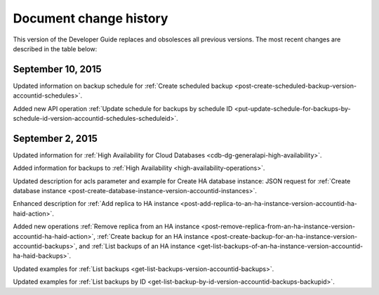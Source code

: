 .. _doc-change-history:

Document change history
~~~~~~~~~~~~~~~~~~~~~~~

This version of the Developer Guide replaces and obsolesces all previous versions. The most recent changes are described in the table below:

.. _cdb-dg-overview-dochistory-10092015:

September 10, 2015
---------------------

Updated information on backup schedule for :ref:`Create scheduled backup <post-create-scheduled-backup-version-accountid-schedules>`.

Added new API operation :ref:`Update schedule for backups by schedule ID <put-update-schedule-for-backups-by-schedule-id-version-accountid-schedules-scheduleid>`.

.. _cdb-dg-overview-dochistory-02092015:

September 2, 2015
---------------------

Updated information for :ref:`High Availability for Cloud Databases <cdb-dg-generalapi-high-availability>`.

Added information for backups to :ref:`High Availability <high-availability-operations>`.

Updated description for acls parameter and example for Create HA database instance: JSON
request for :ref:`Create database instance <post-create-database-instance-version-accountid-instances>`.

Enhanced description for :ref:`Add replica to HA instance <post-add-replica-to-an-ha-instance-version-accountid-ha-haid-action>`.

Added new operations :ref:`Remove replica from an HA instance <post-remove-replica-from-an-ha-instance-version-accountid-ha-haid-action>`, 
:ref:`Create backup for an HA instance <post-create-backup-for-an-ha-instance-version-accountid-backups>`,
and :ref:`List backups of an HA instance <get-list-backups-of-an-ha-instance-version-accountid-ha-haid-backups>`.

Updated examples for :ref:`List backups <get-list-backups-version-accountid-backups>`.

Updated examples for :ref:`List backups by ID <get-list-backup-by-id-version-accountid-backups-backupid>`.

